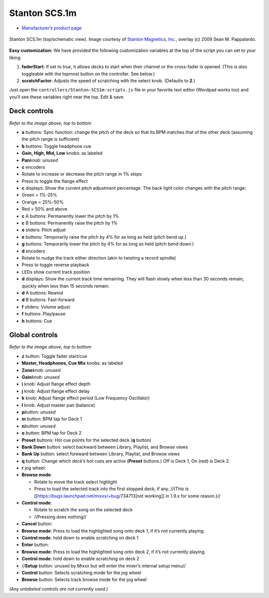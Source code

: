 Stanton SCS.1m
==============

-  `Manufacturer’s product page <http://www.stantondj.com/stanton-controllers-systems/scs1m.html>`__

.. figure:: ../../_static/controllers/stanton_scs1m.png
   :align: center
   :width: 75%
   :figwidth: 100%
   :alt: Stanton SCS.1m (top/schematic view)
   :figclass: pretty-figures

   Stanton SCS.1m (top/schematic view). Image courtesy of `Stanton Magnetics, Inc. <http://www.stantondj.com>`__, overlay  (c) 2009 Sean M. Pappalardo.

**Easy customization:** We have provided the following customization variables
at the top of the script you can set to your liking:

1. **faderStart**: If set to *true*, it allows decks to start when their channel
   or the cross-fader is opened. (This is also toggleable with the topmost
   button on the controller. See below.)
2. **scratchFactor**: Adjusts the speed of scratching with the select knob.
   (Defaults to **2**.)

Just open the ``controllers/Stanton-SCS1m-scripts.js`` file in your favorite
text editor (Wordpad works too) and you’ll see these variables right near the
top. Edit & save.

Deck controls
-------------

*Refer to the image above, top to bottom*

-  **a** buttons: Sync function: change the pitch of the deck so that its BPM
   matches that of the other deck (assuming the pitch range is sufficient)
-  **b** buttons: Toggle headphone cue
-  **Gain, High, Mid, Low** knobs: as labeled
-  **Pan**\ *knob: unused*
-  **c** encoders
-  Rotate to increase or decrease the pitch range in 1% steps
-  Press to toggle the flange effect
-  **c** displays: Show the current pitch adjustment percentage. The back light
   color changes with the pitch range:
-  Green = 1%-25%
-  Orange = 25%-50%
-  Red = 50% and above
-  **c** A buttons: Permanently lower the pitch by 1%
-  **c** B buttons: Permanently raise the pitch by 1%
-  **e** sliders: Pitch adjust
-  **e** buttons: Temporarily raise the pitch by 4% for as long as held (pitch
   bend up.)
-  **g** buttons: Temporarily lower the pitch by 4% for as long as held (pitch
   bend down.)
-  **d** encoders
-  Rotate to nudge the track either direction (akin to twisting a record
   spindle)
-  Press to toggle reverse playback
-  LEDs show current track position
-  **d** displays: Show the current track time remaining. They will flash slowly
   when less than 30 seconds remain, quickly when less than 15 seconds remain.
-  **d** A buttons: Rewind
-  **d** B buttons: Fast-forward
-  **f** sliders: Volume adjust
-  **f** buttons: Play/pause
-  **h** buttons: Cue

Global controls
---------------

*Refer to the image above, top to bottom*

-  **z** button: Toggle fader start/cue
-  **Master, Headphones, Cue Mix** knobs: as labeled
-  **Zone**\ *knob: unused*
-  **Gain**\ *knob: unused*
-  **i** knob: Adjust flange effect depth
-  **j** knob: Adjust flange effect delay
-  **k** knob: Adjust flange effect period (Low Frequency Oscillator)
-  **l** knob: Adjust master pan (balance)
-  **p**\ *button: unused*
-  **m** button: BPM tap for Deck 1
-  **n**\ *button: unused*
-  **o** button: BPM tap for Deck 2
-  **Preset** buttons: Hot cue points for the selected deck (**q** button)
-  **Bank Down** button: select backward between Library, Playlist, and Browse
   views
-  **Bank Up** button: select foreward between Library, Playlist, and Browse
   views
-  **q** button: Change which deck’s hot cues are active (**Preset** buttons.)
   Off is Deck 1, On (red) is Deck 2.
-  **r** jog wheel:
-  **Browse mode**:

   -  Rotate to move the track select highlight
   -  Press to load the selected track into the first stopped deck, if any.
      //(This is [[https://bugs.launchpad.net/mixxx/+bug/734713|not working]] in
      1.9.x for some reason.)//

-  **Control mode**:

   -  Rotate to scratch the song on the selected deck
   -  //Pressing does nothing//

-  **Cancel** button:
-  **Browse mode**: Press to load the highlighted song onto deck 1, if it’s not
   currently playing.
-  **Control mode**: hold down to enable scratching on deck 1
-  **Enter** button:
-  **Browse mode**: Press to load the highlighted song onto deck 2, if it’s not
   currently playing.
-  **Control mode**: hold down to enable scratching on deck 2
-  //**Setup** button: unused by Mixxx but will enter the mixer’s internal setup
   menu//
-  **Control** button: Selects scratching mode for the jog wheel
-  **Browse** button: Selects track browse mode for the jog wheel

*(Any unlabeled controls are not currently used.)*
